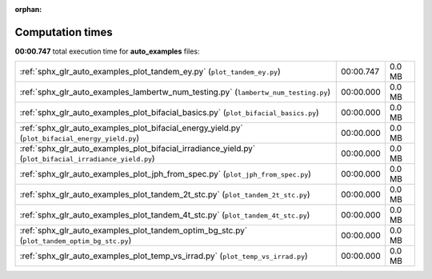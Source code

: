 
:orphan:

.. _sphx_glr_auto_examples_sg_execution_times:


Computation times
=================
**00:00.747** total execution time for **auto_examples** files:

+---------------------------------------------------------------------------------------------------------+-----------+--------+
| :ref:`sphx_glr_auto_examples_plot_tandem_ey.py` (``plot_tandem_ey.py``)                                 | 00:00.747 | 0.0 MB |
+---------------------------------------------------------------------------------------------------------+-----------+--------+
| :ref:`sphx_glr_auto_examples_lambertw_num_testing.py` (``lambertw_num_testing.py``)                     | 00:00.000 | 0.0 MB |
+---------------------------------------------------------------------------------------------------------+-----------+--------+
| :ref:`sphx_glr_auto_examples_plot_bifacial_basics.py` (``plot_bifacial_basics.py``)                     | 00:00.000 | 0.0 MB |
+---------------------------------------------------------------------------------------------------------+-----------+--------+
| :ref:`sphx_glr_auto_examples_plot_bifacial_energy_yield.py` (``plot_bifacial_energy_yield.py``)         | 00:00.000 | 0.0 MB |
+---------------------------------------------------------------------------------------------------------+-----------+--------+
| :ref:`sphx_glr_auto_examples_plot_bifacial_irradiance_yield.py` (``plot_bifacial_irradiance_yield.py``) | 00:00.000 | 0.0 MB |
+---------------------------------------------------------------------------------------------------------+-----------+--------+
| :ref:`sphx_glr_auto_examples_plot_jph_from_spec.py` (``plot_jph_from_spec.py``)                         | 00:00.000 | 0.0 MB |
+---------------------------------------------------------------------------------------------------------+-----------+--------+
| :ref:`sphx_glr_auto_examples_plot_tandem_2t_stc.py` (``plot_tandem_2t_stc.py``)                         | 00:00.000 | 0.0 MB |
+---------------------------------------------------------------------------------------------------------+-----------+--------+
| :ref:`sphx_glr_auto_examples_plot_tandem_4t_stc.py` (``plot_tandem_4t_stc.py``)                         | 00:00.000 | 0.0 MB |
+---------------------------------------------------------------------------------------------------------+-----------+--------+
| :ref:`sphx_glr_auto_examples_plot_tandem_optim_bg_stc.py` (``plot_tandem_optim_bg_stc.py``)             | 00:00.000 | 0.0 MB |
+---------------------------------------------------------------------------------------------------------+-----------+--------+
| :ref:`sphx_glr_auto_examples_plot_temp_vs_irrad.py` (``plot_temp_vs_irrad.py``)                         | 00:00.000 | 0.0 MB |
+---------------------------------------------------------------------------------------------------------+-----------+--------+
